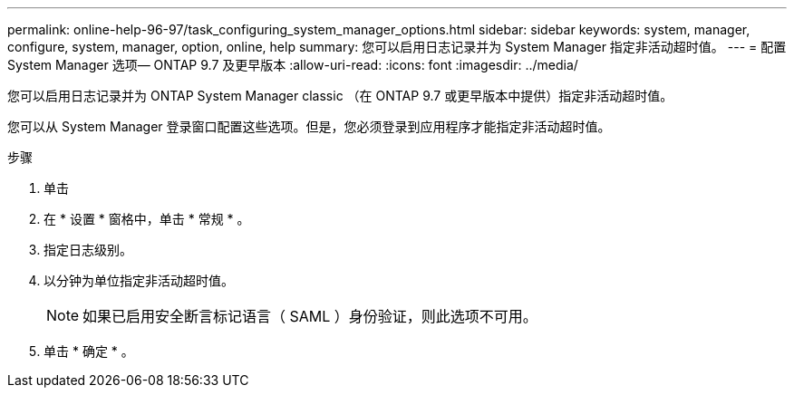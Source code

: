 ---
permalink: online-help-96-97/task_configuring_system_manager_options.html 
sidebar: sidebar 
keywords: system, manager, configure, system, manager, option, online, help 
summary: 您可以启用日志记录并为 System Manager 指定非活动超时值。 
---
= 配置 System Manager 选项— ONTAP 9.7 及更早版本
:allow-uri-read: 
:icons: font
:imagesdir: ../media/


[role="lead"]
您可以启用日志记录并为 ONTAP System Manager classic （在 ONTAP 9.7 或更早版本中提供）指定非活动超时值。

您可以从 System Manager 登录窗口配置这些选项。但是，您必须登录到应用程序才能指定非活动超时值。

.步骤
. 单击 *image:../media/nas_bridge_202_icon_settings_olh_96_97.gif[""]*
. 在 * 设置 * 窗格中，单击 * 常规 * 。
. 指定日志级别。
. 以分钟为单位指定非活动超时值。
+
[NOTE]
====
如果已启用安全断言标记语言（ SAML ）身份验证，则此选项不可用。

====
. 单击 * 确定 * 。

